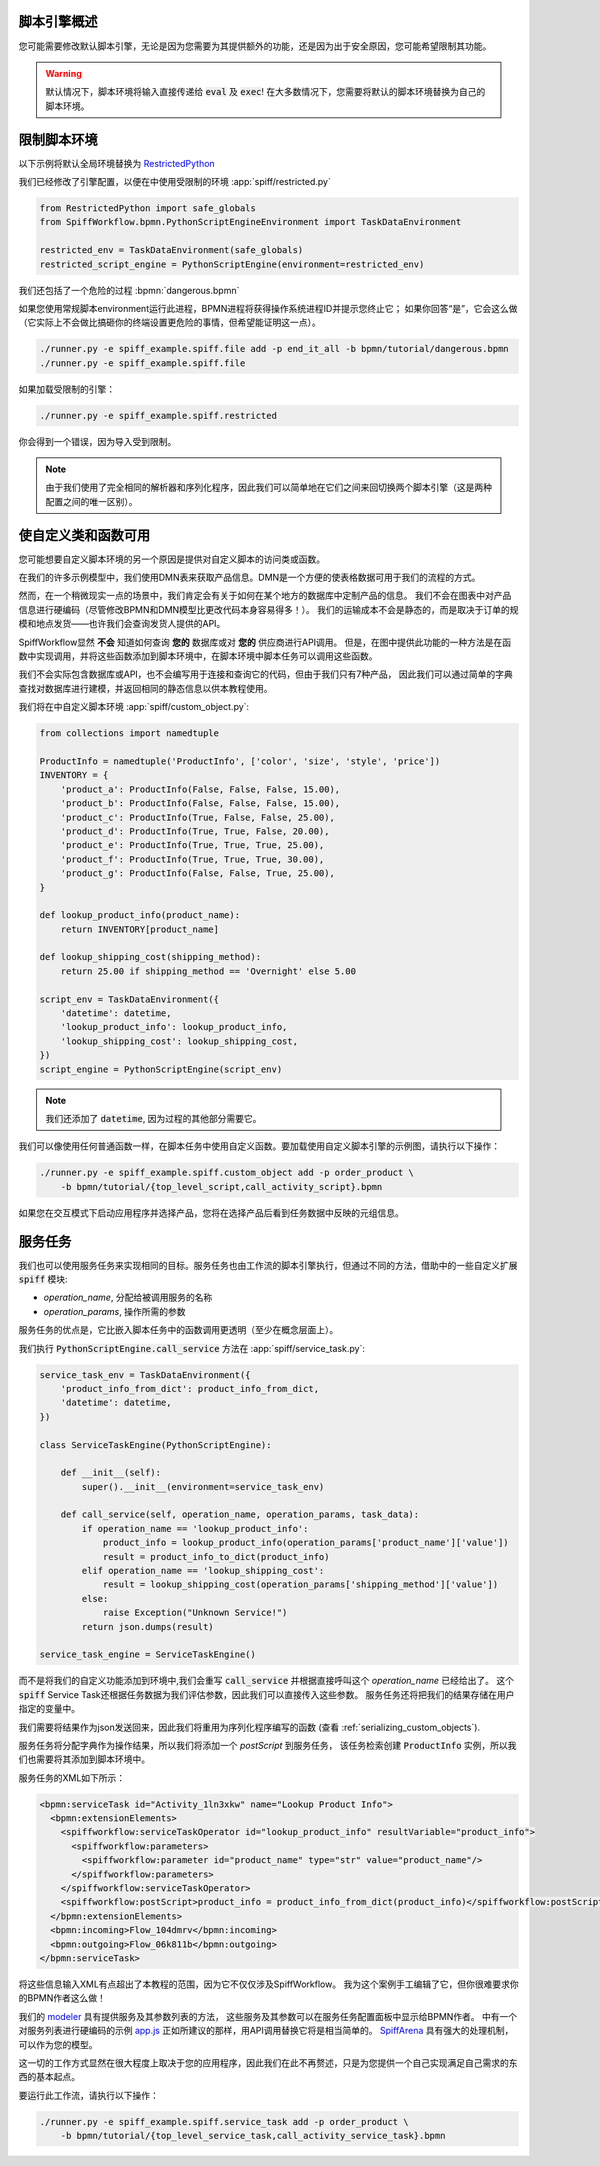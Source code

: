 脚本引擎概述
======================

您可能需要修改默认脚本引擎，无论是因为您需要为其提供额外的功能，还是因为出于安全原因，您可能希望限制其功能。

.. warning::

   默认情况下，脚本环境将输入直接传递给 :code:`eval` 及 :code:`exec`!  在大多数情况下，您需要将默认的脚本环境替换为自己的脚本环境。

限制脚本环境
==================================

以下示例将默认全局环境替换为
`RestrictedPython <https://restrictedpython.readthedocs.io/en/latest/>`_

我们已经修改了引擎配置，以便在中使用受限制的环境 :app:`spiff/restricted.py`

.. code:: python

    from RestrictedPython import safe_globals
    from SpiffWorkflow.bpmn.PythonScriptEngineEnvironment import TaskDataEnvironment

    restricted_env = TaskDataEnvironment(safe_globals)
    restricted_script_engine = PythonScriptEngine(environment=restricted_env)

我们还包括了一个危险的过程 :bpmn:`dangerous.bpmn`

如果您使用常规脚本environment运行此进程，BPMN进程将获得操作系统进程ID并提示您终止它；
如果你回答“是”，它会这么做（它实际上不会做比搞砸你的终端设置更危险的事情，但希望能证明这一点）。

.. code-block:: console

    ./runner.py -e spiff_example.spiff.file add -p end_it_all -b bpmn/tutorial/dangerous.bpmn
    ./runner.py -e spiff_example.spiff.file

如果加载受限制的引擎：

.. code-block:: console

    ./runner.py -e spiff_example.spiff.restricted

你会得到一个错误，因为导入受到限制。

.. note::

    由于我们使用了完全相同的解析器和序列化程序，因此我们可以简单地在它们之间来回切换两个脚本引擎（这是两种配置之间的唯一区别）。

使自定义类和函数可用
=============================================

您可能想要自定义脚本环境的另一个原因是提供对自定义脚本的访问类或函数。

在我们的许多示例模型中，我们使用DMN表来获取产品信息。DMN是一个方便的使表格数据可用于我们的流程的方式。

然而，在一个稍微现实一点的场景中，我们肯定会有关于如何在某个地方的数据库中定制产品的信息。
我们不会在图表中对产品信息进行硬编码（尽管修改BPMN和DMN模型比更改代码本身容易得多！）。
我们的运输成本不会是静态的，而是取决于订单的规模和地点发货——也许我们会查询发货人提供的API。

SpiffWorkflow显然 **不会** 知道如何查询 **您的** 数据库或对 **您的** 供应商进行API调用。
但是，在图中提供此功能的一种方法是在函数中实现调用，并将这些函数添加到脚本环境中，在脚本环境中脚本任务可以调用这些函数。

我们不会实际包含数据库或API，也不会编写用于连接和查询它的代码，但由于我们只有7种产品，
因此我们可以通过简单的字典查找对数据库进行建模，并返回相同的静态信息以供本教程使用。

我们将在中自定义脚本环境 :app:`spiff/custom_object.py`:

.. code:: python

    from collections import namedtuple

    ProductInfo = namedtuple('ProductInfo', ['color', 'size', 'style', 'price'])
    INVENTORY = {
        'product_a': ProductInfo(False, False, False, 15.00),
        'product_b': ProductInfo(False, False, False, 15.00),
        'product_c': ProductInfo(True, False, False, 25.00),
        'product_d': ProductInfo(True, True, False, 20.00),
        'product_e': ProductInfo(True, True, True, 25.00),
        'product_f': ProductInfo(True, True, True, 30.00),
        'product_g': ProductInfo(False, False, True, 25.00),
    }

    def lookup_product_info(product_name):
        return INVENTORY[product_name]

    def lookup_shipping_cost(shipping_method):
        return 25.00 if shipping_method == 'Overnight' else 5.00

    script_env = TaskDataEnvironment({
        'datetime': datetime,
        'lookup_product_info': lookup_product_info,
        'lookup_shipping_cost': lookup_shipping_cost,
    })
    script_engine = PythonScriptEngine(script_env)

.. note::

    我们还添加了 :code:`datetime`, 因为过程的其他部分需要它。

我们可以像使用任何普通函数一样，在脚本任务中使用自定义函数。要加载使用自定义脚本引擎的示例图，请执行以下操作：

.. code-block:: console

    ./runner.py -e spiff_example.spiff.custom_object add -p order_product \
        -b bpmn/tutorial/{top_level_script,call_activity_script}.bpmn

如果您在交互模式下启动应用程序并选择产品，您将在选择产品后看到任务数据中反映的元组信息。

服务任务
=============

我们也可以使用服务任务来实现相同的目标。服务任务也由工作流的脚本引擎执行，但通过不同的方法，借助中的一些自定义扩展 :code:`spiff` 模块:

- `operation_name`, 分配给被调用服务的名称
- `operation_params`, 操作所需的参数

服务任务的优点是，它比嵌入脚本任务中的函数调用更透明（至少在概念层面上）。

我们执行 :code:`PythonScriptEngine.call_service` 方法在 :app:`spiff/service_task.py`:

.. code:: python

    service_task_env = TaskDataEnvironment({
        'product_info_from_dict': product_info_from_dict,
        'datetime': datetime,
    })

    class ServiceTaskEngine(PythonScriptEngine):

        def __init__(self):
            super().__init__(environment=service_task_env)

        def call_service(self, operation_name, operation_params, task_data):
            if operation_name == 'lookup_product_info':
                product_info = lookup_product_info(operation_params['product_name']['value'])
                result = product_info_to_dict(product_info)
            elif operation_name == 'lookup_shipping_cost':
                result = lookup_shipping_cost(operation_params['shipping_method']['value'])
            else:
                raise Exception("Unknown Service!")
            return json.dumps(result)

    service_task_engine = ServiceTaskEngine()

而不是将我们的自定义功能添加到环境中,我们会重写 :code:`call_service` 并根据直接呼叫这个 `operation_name` 已经给出了。
这个 :code:`spiff` Service Task还根据任务数据为我们评估参数，因此我们可以直接传入这些参数。
服务任务还将把我们的结果存储在用户指定的变量中。

我们需要将结果作为json发送回来，因此我们将重用为序列化程序编写的函数 (查看 :ref:`serializing_custom_objects`).

服务任务将分配字典作为操作结果，所以我们将添加一个 `postScript` 到服务任务，
该任务检索创建 :code:`ProductInfo` 实例，所以我们也需要将其添加到脚本环境中。

服务任务的XML如下所示：

.. code:: xml

    <bpmn:serviceTask id="Activity_1ln3xkw" name="Lookup Product Info">
      <bpmn:extensionElements>
        <spiffworkflow:serviceTaskOperator id="lookup_product_info" resultVariable="product_info">
          <spiffworkflow:parameters>
            <spiffworkflow:parameter id="product_name" type="str" value="product_name"/>
          </spiffworkflow:parameters>
        </spiffworkflow:serviceTaskOperator>
        <spiffworkflow:postScript>product_info = product_info_from_dict(product_info)</spiffworkflow:postScript>
      </bpmn:extensionElements>
      <bpmn:incoming>Flow_104dmrv</bpmn:incoming>
      <bpmn:outgoing>Flow_06k811b</bpmn:outgoing>
    </bpmn:serviceTask>

将这些信息输入XML有点超出了本教程的范围，因为它不仅仅涉及SpiffWorkflow。
我为这个案例手工编辑了它，但你很难要求你的BPMN作者这么做！

我们的 `modeler <https://github.com/sartography/bpmn-js-spiffworkflow>`_ 具有提供服务及其参数列表的方法，
这些服务及其参数可以在服务任务配置面板中显示给BPMN作者。 中有一个对服务列表进行硬编码的示例
`app.js <https://github.com/sartography/bpmn-js-spiffworkflow/blob/0a9db509a0e85aa7adecc8301d8fbca9db75ac7c/app/app.js#L47>`_
正如所建议的那样，用API调用替换它将是相当简单的。
`SpiffArena <https://www.spiffworkflow.org/posts/articles/get_started/>`_ 具有强大的处理机制，可以作为您的模型。

这一切的工作方式显然在很大程度上取决于您的应用程序，因此我们在此不再赘述，只是为您提供一个自己实现满足自己需求的东西的基本起点。

要运行此工作流，请执行以下操作：

.. code-block:: console

    ./runner.py -e spiff_example.spiff.service_task add -p order_product \
        -b bpmn/tutorial/{top_level_service_task,call_activity_service_task}.bpmn

